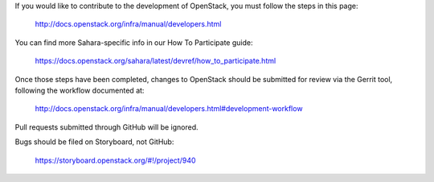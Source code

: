 If you would like to contribute to the development of OpenStack,
you must follow the steps in this page:

   http://docs.openstack.org/infra/manual/developers.html

You can find more Sahara-specific info in our How To Participate guide:

   https://docs.openstack.org/sahara/latest/devref/how_to_participate.html

Once those steps have been completed, changes to OpenStack
should be submitted for review via the Gerrit tool, following
the workflow documented at:

   http://docs.openstack.org/infra/manual/developers.html#development-workflow

Pull requests submitted through GitHub will be ignored.

Bugs should be filed on Storyboard, not GitHub:

   https://storyboard.openstack.org/#!/project/940
